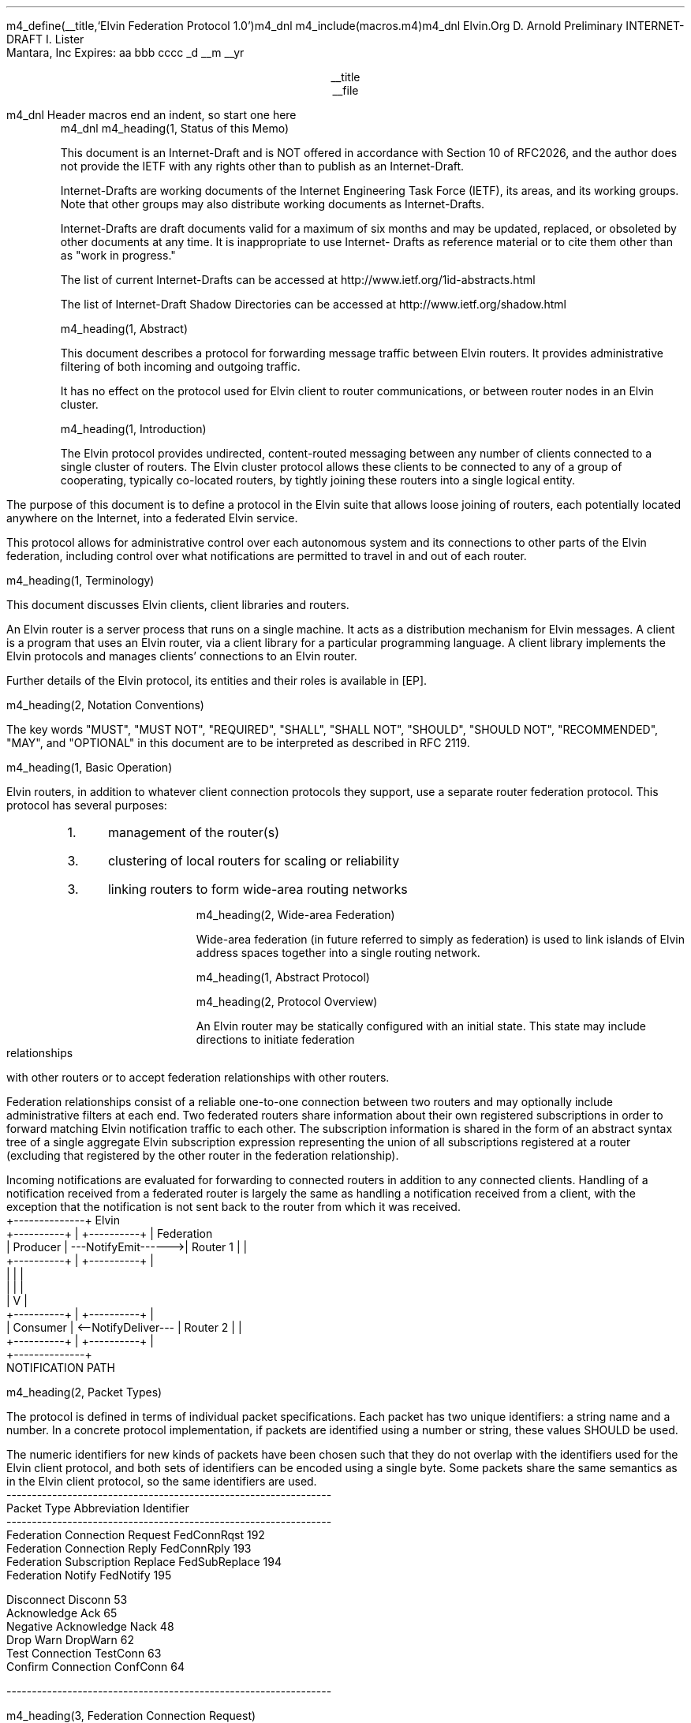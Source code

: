 .\" -*- nroff -*-
.\" ################################################################
.\" COPYRIGHT_BEGIN
.\"
.\" Copyright (C) 2000-2007 Elvin.Org
.\" All rights reserved.
.\"
.\" Redistribution and use in source and binary forms, with or without
.\" modification, are permitted provided that the following conditions
.\" are met:
.\"
.\" * Redistributions of source code must retain the above
.\"   copyright notice, this list of conditions and the following
.\"   disclaimer.
.\"
.\" * Redistributions in binary form must reproduce the above
.\"   copyright notice, this list of conditions and the following
.\"   disclaimer in the documentation and/or other materials
.\"   provided with the distribution.
.\"
.\" * Neither the name of the Elvin.Org nor the names
.\"   of its contributors may be used to endorse or promote
.\"   products derived from this software without specific prior
.\"   written permission. 
.\"
.\" THIS SOFTWARE IS PROVIDED BY THE COPYRIGHT HOLDERS AND CONTRIBUTORS
.\" "AS IS" AND ANY EXPRESS OR IMPLIED WARRANTIES, INCLUDING, BUT NOT
.\" LIMITED TO, THE IMPLIED WARRANTIES OF MERCHANTABILITY AND FITNESS
.\" FOR A PARTICULAR PURPOSE ARE DISCLAIMED. IN NO EVENT SHALL THE
.\" REGENTS OR CONTRIBUTORS BE LIABLE FOR ANY DIRECT, INDIRECT,
.\" INCIDENTAL, SPECIAL, EXEMPLARY, OR CONSEQUENTIAL DAMAGES (INCLUDING,
.\" BUT NOT LIMITED TO, PROCUREMENT OF SUBSTITUTE GOODS OR SERVICES;
.\" LOSS OF USE, DATA, OR PROFITS; OR BUSINESS INTERRUPTION) HOWEVER
.\" CAUSED AND ON ANY THEORY OF LIABILITY, WHETHER IN CONTRACT, STRICT
.\" LIABILITY, OR TORT (INCLUDING NEGLIGENCE OR OTHERWISE) ARISING IN
.\" ANY WAY OUT OF THE USE OF THIS SOFTWARE, EVEN IF ADVISED OF THE
.\" POSSIBILITY OF SUCH DAMAGE.
.\"
.\" COPYRIGHT_END
.\" ################################################################
m4_define(__title,`Elvin Federation Protocol 1.0')m4_dnl
m4_include(macros.m4)m4_dnl
.pl 11.0i
.po 0
.ll 7.2i
.lt 7.2i
.nr LL 7.2i
.nr LT 7.2i
.nr PI 3n
.ds LF Arnold and Lister
.ds RF PUTFFHERE[Page %]
.ds CF Expires in 6 months
.ds LH Internet Draft
.ds RH __date
.ds CH __title
.hy 0
.ad l
Elvin.Org                                                      D. Arnold
Preliminary INTERNET-DRAFT                                     I. Lister
                                                            Mantara, Inc
Expires: aa bbb cccc                                         _d __m __yr

.DS C
__title
__file
.DE
m4_dnl Header macros end an indent, so start one here
.RS
m4_dnl
m4_heading(1, Status of this Memo)

This document is an Internet-Draft and is NOT offered in accordance
with Section 10 of RFC2026, and the author does not provide the IETF
with any rights other than to publish as an Internet-Draft.

Internet-Drafts are working documents of the Internet Engineering Task
Force (IETF), its areas, and its working groups.  Note that other
groups may also distribute working documents as Internet-Drafts.

Internet-Drafts are draft documents valid for a maximum of six months
and may be updated, replaced, or obsoleted by other documents at any
time.  It is inappropriate to use Internet- Drafts as reference
material or to cite them other than as "work in progress."

The list of current Internet-Drafts can be accessed at
http://www.ietf.org/1id-abstracts.html

The list of Internet-Draft Shadow Directories can be accessed at
http://www.ietf.org/shadow.html

m4_heading(1, Abstract)

This document describes a protocol for forwarding message traffic
between Elvin routers.  It provides administrative filtering of both
incoming and outgoing traffic.

It has no effect on the protocol used for Elvin client to router
communications, or between router nodes in an Elvin cluster.

m4_heading(1, Introduction)

The Elvin protocol provides undirected, content-routed messaging
between any number of clients connected to a single cluster of
routers. The Elvin cluster protocol allows these clients to be
connected to any of a group of cooperating, typically co-located
routers, by tightly joining these routers into a single logical
entity.

The purpose of this document is to define a protocol in the Elvin
suite that allows loose joining of routers, each potentially located
anywhere on the Internet, into a federated Elvin service.

This protocol allows for administrative control over each autonomous
system and its connections to other parts of the Elvin federation,
including control over what notifications are permitted to travel in
and out of each router.

m4_heading(1, Terminology)

This document discusses Elvin clients, client libraries and routers.

An Elvin router is a server process that runs on a single machine.  It
acts as a distribution mechanism for Elvin messages. A client is a
program that uses an Elvin router, via a client library for a
particular programming language.  A client library implements the
Elvin protocols and manages clients' connections to an Elvin router.

Further details of the Elvin protocol, its entities and their roles is
available in [EP].

m4_heading(2, Notation Conventions)

The key words "MUST", "MUST NOT", "REQUIRED", "SHALL", "SHALL NOT",
"SHOULD", "SHOULD NOT", "RECOMMENDED", "MAY", and "OPTIONAL" in this
document are to be interpreted as described in RFC 2119.

m4_heading(1, Basic Operation)

Elvin routers, in addition to whatever client connection protocols
they support, use a separate router federation protocol.  This
protocol has several purposes:
.IP 1. 3
management of the router(s)
.IP 3. 3
clustering of local routers for scaling or reliability
.IP 3. 3
linking routers to form wide-area routing networks

m4_heading(2, Wide-area Federation)

Wide-area federation (in future referred to simply as federation) is
used to link islands of Elvin address spaces together into a single
routing network.  

m4_heading(1, Abstract Protocol)

m4_heading(2, Protocol Overview)

An Elvin router may be statically configured with an initial state.
This state may include directions to initiate federation relationships
with other routers or to accept federation relationships with other
routers.

Federation relationships consist of a reliable one-to-one connection
between two routers and may optionally include administrative filters
at each end.  Two federated routers share information about their own
registered subscriptions in order to forward matching Elvin
notification traffic to each other.  The subscription information is
shared in the form of an abstract syntax tree of a single aggregate
Elvin subscription expression representing the union of all
subscriptions registered at a router (excluding that registered by the
other router in the federation relationship).

Incoming notifications are evaluated for forwarding to connected
routers in addition to any connected clients.  Handling of a
notification received from a federated router is largely the same as
handling a notification received from a client, with the exception
that the notification is not sent back to the router from which it was
received.

.KS
.nf
                                  +--------------+ Elvin
   +----------+                   | +----------+ | Federation
   | Producer | ---NotifyEmit------>| Router 1 | |
   +----------+                   | +----------+ |
                                  |      |       |
                                  |      |       |
                                  |      V       |
   +----------+                   | +----------+ |
   | Consumer | <--NotifyDeliver--- | Router 2 | |
   +----------+                   | +----------+ |
                                  +--------------+
                                                   NOTIFICATION PATH
.fi
.KE

m4_heading(2, Packet Types)

The protocol is defined in terms of individual packet specifications.
Each packet has two unique identifiers: a string name and a number.
In a concrete protocol implementation, if packets are identified using
a number or string, these values SHOULD be used.

The numeric identifiers for new kinds of packets have been chosen such
that they do not overlap with the identifiers used for the Elvin
client protocol, and both sets of identifiers can be encoded using a
single byte. Some packets share the same semantics as in the Elvin
client protocol, so the same identifiers are used.

.KS
.nf 
  ----------------------------------------------------------------
  Packet Type                     Abbreviation         Identifier
  ----------------------------------------------------------------
  Federation Connection Request   FedConnRqst             192
  Federation Connection Reply     FedConnRply             193
  Federation Subscription Replace FedSubReplace           194
  Federation Notify               FedNotify               195

  Disconnect                      Disconn                  53
  Acknowledge                     Ack                      65
  Negative Acknowledge            Nack                     48
  Drop Warn                       DropWarn                 62
  Test Connection                 TestConn                 63
  Confirm Connection              ConfConn                 64

  ----------------------------------------------------------------
.fi
.KE


m4_heading(3, Federation Connection Request)

A router, configured with filters and addressing information for a
remote router, initiates a connection using this request.

m4_pre(
struct FedConnRqst {
  id32 xid;  
  uint32 major_version;
  uint32 minor_version;
  string router_domain;
};)m4_dnl

The xid field is a number identifying this request.  It must be unique
among all outstanding requests on any one connection at any one time.
Successive requests SHOULD use an xid that increments by one for each
request.

The router_domain parameter is a unique UTF-8 string identifying the
local router or cluster.  It is used to prevent importation of traffic
which has previously been exported from the local domain.  This means
that it MUST be globally unique for each single router or cluster, and
it MUST be identical for each router within a single cluster.  It is
RECOMMENDED that this name be based on the DNS domain name or IP
address of the router's host machine(s).

A router receiving a FedConnRqst MUST check that it is compatible with
the protocol version specified in the packet. To be compatible, the
router must be able to use a version of the protocol with the major
component being equal to the version requested, and the minor
component being greater than or equal to the version requested. If a
router cannot meet this requirement it MUST immediately close the
connection, as for a protocol violation.

The version of the protocol specified in this document has a major
component of one (1) and a minor component of zero (0).  This can be
represented in text form as 1.0.

m4_heading(3, Federation Connection Reply)

A router, having received a FedConnRqst, responds with either a Nack
(if the request was unsuccessful) or a FedConnRply (if the request was
successful).  If the router_domain in the received FedConnRqst is the
same as the router_domain of any other known directly connected router
or the same as the receiving router's own router_domain, the router
MUST respond with a Nack.

m4_pre(
struct FedConnRply {
  id32 xid;
  string router_domain;
};)m4_dnl

The xid field MUST be set to the same value as that in the FedConnRqst
being responded to.  A FedConnRply MUST NOT be sent other than in
response to a FedConnRqst.

The router_domain field contains a unique identifier for the sending
router or cluster, in the same way as the router_domain sent in a
FedConnRqst.

m4_heading(3, Federation Subscription Replace)

Each of the linked routers may optionally provide a compiled Elvin
subscription expression, known as the pull_filter, describing the
traffic requested by clients of the local router. Either of the linked
routers may request a replacement of their registered pull_filter at
any time during the life of the connection, by sending a FedSubReplace.

m4_pre(
struct FedSubReplace {
  id32 xid;
  SubAST pull_filter;
};)m4_dnl

The pull_filter MAY be different from the subscription database of the
sender; for example it MAY be made more general to minimise updates caused
by minor changes to the local subscription database, and/or it MAY be made
more specific to prevent importation of notifications known to be unwanted
(despite matching local subscriptions).

The receiving router MUST process the request, and return either an
Ack or a Nack, depending on the validity of the SubAST.


m4_heading(3, Federation Notify)

Notification traffic is sent between the routers using the FedNotify
packet.  

m4_pre(
struct FedNotify {
  NameValue attributes[];
  boolean deliver_insecure;
  Keys keys;
  string routing[];
};)m4_dnl

The routing list consists of the unique signatures of domains
that have previously seen this packet.  For those routers with
multiple federation links, packets MUST NOT be forwarded through links whose
registered signature is already present in the routing list.

Before forwarding a FedNotify, a router MUST insert its own signature
into the routing list to prevent it being delivered again.  However,
if a notification is received where the routing list contains the
signature of the receiving router, it MUST be silently dropped.

A router SHOULD NOT forward a FedNotify to a router that has not
requested it i.e. a notification that does not match the router's most
recently positively acknowledged pull_filter.

A router MAY choose to not forward a FedNotify to a router that has
requested it (i.e. a notification that matches the router's most
recently positively acknowledged pull_filter). Some cases in which a
router might choose to do this are if the router or its network
connections are overloaded, or if it has been configured not to send
this type of notification.

m4_heading(2, Configuration)

It is beyond the scope of this document to describe how implementations
may be configured to control the flow of notifications between routers,
but there are some important points for implementers and administrators
to consider.

The Elvin federation protocol assumes a that federation links are
configured to form a spanning tree. This means that for any given pair
of routers there is only one possible route for any given notification
to travel from one router to the other.

Future revisions of the protocol may provide for automatic detection
or configuration.

m4_heading(1, `Security Considerations')

Multiple concrete implementations of the abstract protocol mean that
the federation links can have many different properties, depending
upon the protocol stack(s) used.

The Elvin federation protocol relies on any necessary authentication
being performed by the underlying transport protocols, for example by
verification of SSL certificates.

Administrators of Elvin routers should be careful to ensure that only
appropriate combinations of protocols are offered by their routers.

m4_heading(1, `IANA Considerations')

The TCP port 2916 has been reserved by the IANA for the Elvin
federation protocol using the concrete XDR marshalling protocol.

.KS
m4_heading(Contact)

Author's Address

.nf
David Arnold
Ian Lister

Email: specs@elvin.org
.fi
.KE
.bp
m4_heading(1, `Full Copyright Statement')

Copyright (C) 2000-__yr Elvin.Org
All Rights Reserved.

This specification may be reproduced or transmitted in any form or by
any means, electronic or mechanical, including photocopying,
recording, or by any information storage or retrieval system,
providing that the content remains unaltered, and that such
distribution is under the terms of this licence.

While every precaution has been taken in the preparation of this
specification, Mantara Software assumes no responsibility for errors
or omissions, or for damages resulting from the use of the information
herein.

Elvin.Org welcomes comments on this specification.  Please address any
queries, comments or fixes (please include the name and version of the
specification) to the address below:

.nf
    Email: specs@elvin.org
.fi

All trademarks and registered marks belong to their respective owners.
